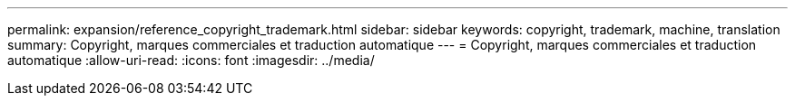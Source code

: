 ---
permalink: expansion/reference_copyright_trademark.html 
sidebar: sidebar 
keywords: copyright, trademark, machine, translation 
summary: Copyright, marques commerciales et traduction automatique 
---
= Copyright, marques commerciales et traduction automatique
:allow-uri-read: 
:icons: font
:imagesdir: ../media/


